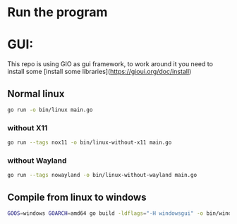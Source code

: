 * Run the program

* GUI:

This repo is using GIO as gui framework, to work around it you need to install some [install some libraries](https://gioui.org/doc/install)

** Normal linux


#+begin_src sh
go run -o bin/linux main.go
#+end_src

*** without X11
#+begin_src sh
go run --tags nox11 -o bin/linux-without-x11 main.go
#+end_src


*** without Wayland
#+begin_src sh
go run --tags nowayland -o bin/linux-without-wayland main.go
#+end_src


** Compile from linux to windows
#+begin_src sh
GOOS=windows GOARCH=amd64 go build -ldflags="-H windowsgui" -o bin/windows-amd64.exe main.go
#+end_src
